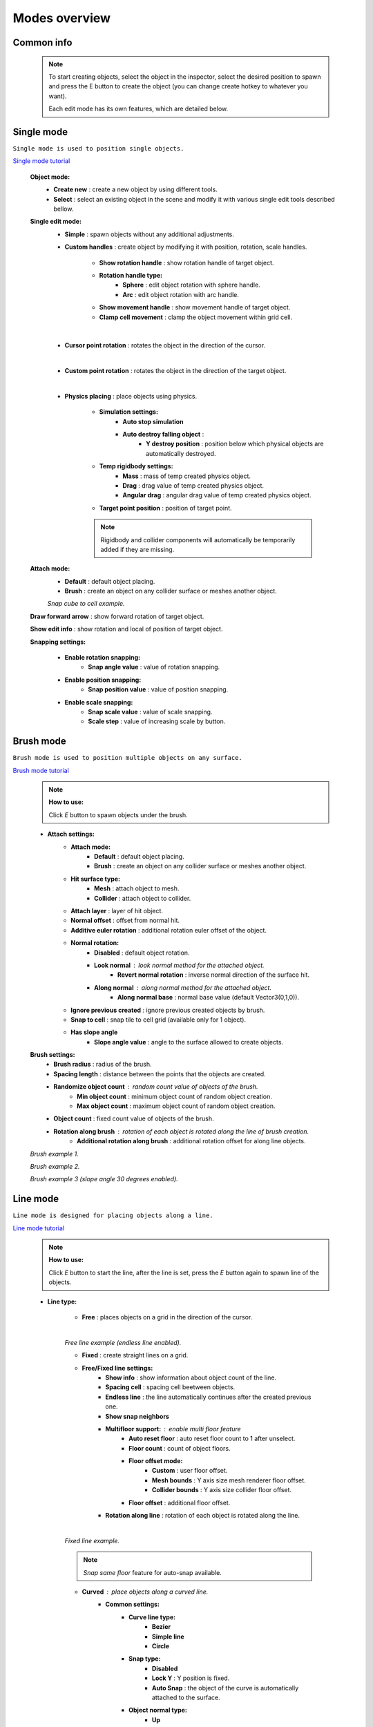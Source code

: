 Modes overview
=====

.. _modes:
	
Common info
------------

	.. note::
		To start creating objects, select the object in the inspector, select the desired position to spawn and press the E button to create the object (you can change create hotkey to whatever you want).
		
		Each edit mode has its own features, which are detailed below.

Single mode
------------

``Single mode is used to position single objects.``

`Single mode tutorial <https://youtu.be/wHtF12qiRgI>`_

	.. image:: images/modes/SingleMode/SingleModeTab1.png
	
	**Object mode:**
		* **Create new** : create a new object by using different tools.
		* **Select** : select an existing object in the scene and modify it with various single edit tools described bellow.
		
	**Single edit mode:**
		* **Simple** : spawn objects without any additional adjustments.
		
		* **Custom handles** : create object by modifying it with position, rotation, scale handles.
		
			.. image:: images/modes/SingleMode/SingleModeTab2.png
				
			* **Show rotation handle** : show rotation handle of target object.
			* **Rotation handle type:**
				* **Sphere** : edit object rotation with sphere handle.
				* **Arc** : edit object rotation with arc handle.
			* **Show movement handle** : show movement handle of target object.
			* **Clamp cell movement** : clamp the object movement within grid cell.

		.. image:: images/modes/SingleMode/SelectEditExample.png
		
		|
		
		* **Cursor point rotation** : rotates the object in the direction of the cursor.
		
		.. image:: images/modes/SingleMode/CursorPointExample.png
		
		|
		
		* **Custom point rotation** : rotates the object in the direction of the target object.		
		
		.. image:: images/modes/SingleMode/SingleModeTab4.png
		
			* **Snap Y Axis** : snap target object to the Y axis.
			* **Target point position** : position of target point.
		
		.. image:: images/modes/SingleMode/CustomPointRotationExample.png		
		
		|			
		
		* **Physics placing** : place objects using physics.
		
			.. image:: images/modes/SingleMode/SingleModeTab5.png
		
			* **Simulation settings:**
				* **Auto stop simulation**
				* **Auto destroy falling object** :
					* **Y destroy position** : position below which physical objects are automatically destroyed.
				
			* **Temp rigidbody settings:**
				* **Mass** : mass of temp created physics object.
				* **Drag** : drag value of temp created physics object.
				* **Angular drag** : angular drag value of temp created physics object.
				
			* **Target point position** : position of target point.
			
			.. image:: images/modes/SingleMode/PhysicsPlacingExample.png
			
			.. note::
				Rigidbody and collider components will automatically be temporarily added if they are missing.
		
		
	**Attach mode:**
		* **Default** : default object placing.
		* **Brush** : create an object on any collider surface or meshes another object.
		
		.. image:: images/modes/SingleMode/SingleModeTab6.png
		
		.. image:: images/modes/SingleMode/SingleModeTab6-1.png
			:width: 500

			* **Hit surface type:**
				* **Mesh** : attach object to mesh.
				* **Collider** : attach object to collider.
			* **Attach layer** : layer of hit object.
			* **Normal offset** : offset from normal hit.
			* **Additive euler rotation** : additional rotation euler offset of the object.
			* **Normal rotation:**
				* **Disabled** : default object rotation.
					* **Look normal** : look normal method for the attached object.
					* **Revert normal rotation** : inverse normal direction of the surface hit.
				* **Along normal** : along normal method for the attached object.
					* **Along normal base** : normal base value (default Vector3(0,1,0)).	
			* **Snap to cell** : snap tile to cell grid (useful for attaching cube tiles).
				* **Add surface pivot offset** : 
			
		.. image:: images/modes/SingleMode/SingleModeTab6-2.png
		`Snap cube to cell example.`
		
		
	**Draw forward arrow** : show forward rotation of target object.
	
	**Show edit info** : show rotation and local of position of target object.
	
	**Snapping settings:**
	
		.. image:: images/modes/SingleMode/SingleModeTab7.png
	
		* **Enable rotation snapping:**
			* **Snap angle value** : value of rotation snapping.					
		* **Enable position snapping:**
			* **Snap position value** : value of position snapping.
		* **Enable scale snapping:**
			* **Snap scale value** : value of scale snapping.
			* **Scale step** : value of increasing scale by button.

Brush mode
------------

``Brush mode is used to position multiple objects on any surface.``

`Brush mode tutorial <https://youtu.be/CrvR2lRYawo>`_

	.. note::
		**How to use:**
							
		Click `E` button to spawn objects under the brush.		


	.. image:: images/modes/BrushMode/BrushModeTab1.png

	* **Attach settings:**
		* **Attach mode:**
			* **Default** : default object placing.
			* **Brush** : create an object on any collider surface or meshes another object.
		
		* **Hit surface type:**
			* **Mesh** : attach object to mesh.
			* **Collider** : attach object to collider.
		* **Attach layer** : layer of hit object.
		* **Normal offset** : offset from normal hit.
		* **Additive euler rotation** : additional rotation euler offset of the object.
		* **Normal rotation:**
			* **Disabled** : default object rotation.
			* **Look normal** : look normal method for the attached object.
				* **Revert normal rotation** : inverse normal direction of the surface hit.
			* **Along normal** : along normal method for the attached object.
				* **Along normal base** : normal base value (default Vector3(0,1,0)).	
		* **Ignore previous created** : ignore previous created objects by brush.
		* **Snap to cell** : snap tile to cell grid (available only for 1 object).
		* **Has slope angle**
			* **Slope angle value** : angle to the surface allowed to create objects.
			
			
	.. image:: images/modes/BrushMode/BrushModeTab2.png
	
	**Brush settings:**		
		* **Brush radius** : radius of the brush.
		* **Spacing length** : distance between the points that the objects are created.
		* **Randomize object count** : random count value of objects of the brush.
			* **Min object count** : minimum object count of random object creation.
			* **Max object count** : maximum object count of random object creation.
		* **Object count** : fixed count value of objects of the brush.
		* **Rotation along brush** : rotation of each object is rotated along the line of brush creation.
			* **Additional rotation along brush** : additional rotation offset for along line objects.


	.. image:: images/modes/BrushMode/BrushExample1.png
	`Brush example 1.`
	
	
	.. image:: images/modes/BrushMode/BrushExample2.png
	`Brush example 2.`
	
	
	.. image:: images/modes/BrushMode/BrushExample3.png
	`Brush example 3 (slope angle 30 degrees enabled).`

Line mode
------------

``Line mode is designed for placing objects along a line.``

`Line mode tutorial <https://youtu.be/BPoSkfNI7FY>`_

	.. note::
		**How to use:**
							
		Click `E` button to start the line, after the line is set, press the `E` button again to spawn line of the objects.
		
	* **Line type:**
	
		.. image:: images/modes/LineMode/LineModeTab1.png
		* **Free** : places objects on a grid in the direction of the cursor.

		|
		.. image:: images/modes/LineMode/LineModeTab2.png
		`Free line example (endless line enabled).`
		
		
		.. image:: images/modes/LineMode/LineModeTab3.png
		* **Fixed** : create straight lines on a grid.
		
		* **Free/Fixed line settings:**
			* **Show info** : show information about object count of the line.
			* **Spacing cell** : spacing cell beetween objects.
			* **Endless line** : the line automatically continues after the created previous one. 
			* **Show snap neighbors**
			* **Multifloor support:** : enable multi floor feature
				* **Auto reset floor** : auto reset floor count to 1 after unselect.
				* **Floor count** : count of object floors.
				* **Floor offset mode:**
					* **Custom** : user floor offset.		
					* **Mesh bounds** : Y axis size mesh renderer floor offset.			
					* **Collider bounds** : Y axis size collider floor offset.				
				* **Floor offset** : additional floor offset.
			* **Rotation along line** : rotation of each object is rotated along the line.
			
		|
		.. image:: images/modes/LineMode/LineModeTab4.png
		`Fixed line example.`
		
		.. note::
			`Snap same floor` feature for auto-snap available.
		
		.. image:: images/modes/LineMode/LineModeTab5.png
		* **Curved** : place objects along a curved line.	
			* **Common settings:**
				* **Curve line type:**
					* **Bezier**
					* **Simple line**
					* **Circle**
				* **Snap type:**
					* **Disabled**
					* **Lock Y** : Y position is fixed.
					* **Auto Snap** : the object of the curve is automatically attached to the surface.
				* **Object normal type:**
					* **Up**
					* **Curve direction**
					* **Surface normal**
					* **Custom** : user normal.
			* **Tabs:**
				* **Common**
					* **Loop line** : should the line be looped.
					* **Additive euler rotation** : additional rotation for each object.
					* **Flexible spacing** : position of objects on the curve depending on their size.
					* **Spacing length** : user spacing.
					* **Clamp tangents** : tangents move together relative to the central node.
				* **Custom**
					* **Auto snap:**
						* **Attach to mesh** : should the object be attached to the mesh.
						* **Snap layer mask** : layer for attaching objects.
						* **Raycast direction** : direction of the raycast.
						* **Raycast distance** : raycast from offset point to raycast direction distance.
						* **Offset raycast distance** : offset from zero Y surface.
				* **Visual**
					* **Curve color** : color of the curve.
					* **Handles type** : handle type for tangents.
						* **Sphere**
						* **Position handle**
					* **Draw nodes** : display handles of the nodes.
					* **Draw buttons** : display add/remove buttons of the curve segments.
					* **Draw tangents** : display tangents of the nodes.
					* **Bezier segment line count** : count of bezier segments between nodes (the more segments the more accurate the curve).
					
		.. image:: images/modes/LineMode/LineModeTab6.png
		`Simple line example (random pattern enabled).`		
		
		.. image:: images/modes/LineMode/LineModeTab7.png
		`Bezier line example (auto-snap enabled).`		
		
		.. image:: images/modes/LineMode/LineModeTab8.png
		`Circle line example (object random enabled).`

		.. note::
			For simple line segment can be added by `Ctrl` and `left-mouse click` hotkeys.
		
Area mode
------------

``Area mode is designed for positioning objects by area.``

`Area mode tutorial <https://youtu.be/QqRKa3xVoyI>`_

	.. note::
		**How to use:**
							
		* Click `E` button to start the area, 
		.. image:: images/modes/AreaMode/AreaModeTab1.png
		
		* After the area is set, press the `E` button again to spawn area of the objects.
		.. image:: images/modes/AreaMode/AreaModeTab2.png
		
	.. image:: images/modes/AreaMode/AreaModeTab3.png

	* **Show info** : show information about object count of the area.
	* **Area mode type:**
		* **Default** : placing the object set on the area.
		* **Scale**	: scaling a single object on an area.
	* **Random spacing cell** : spacing cell beetween objects.
	* **Spacing cell** : spacing cell beetween objects.
	* **Multifloor support:** : enable multi floor feature
		* **Auto reset floor** : auto reset floor count to 1 after unselect.
		* **Floor count** : count of object floors.
		* **Floor offset mode:**
			* **Custom** : user floor offset.		
			* **Mesh bounds** : Y axis size mesh renderer floor offset.			
			* **Collider bounds** : Y axis size collider floor offset.				
		* **Floor offset** : additional floor offset.

	.. note::
		`Snap same floor` feature for auto-snap available.

Destroy mode
------------

``Destroy mode is designed for convenient destruction of objects in the scene.``

`Destroy mode tutorial <https://youtu.be/aZUhq0YlEk8>`_

	.. note::
		**How to use:**
								
		Click `E` button to start the destroy area, after the area is set, press the `E` button again to destroy the selected area.
			
	.. image:: images/modes/DestroyMode/DestroyModeTab1.png
	
	* **Delete mode:**
		* **MapTile grid delete**	
			* **Delete floor method:**
				* **Disabled**
				
				.. image:: images/modes/DestroyMode/DestroyModeTab2.png
				* **Selected** : selected floors are deleted.
					* **Floor height** : floor height in unity units.
					* **Floor precision** : offset on the edges between floors.
					* **Min floor number** : min floor number for delete. 
					* **Max floor number** : max floor number for delete. 
					
				.. image:: images/modes/DestroyMode/DestroyModeTab3.png
				* **Cell last amount** : selected top floors are deleted.
					* **Floor amount** : number of floors to remove.
					
				.. image:: images/modes/DestroyMode/DestroyModeTab4.png
				* **Area max amount** : maximal level floors are deleted.
					* **Floor amount** : number of floors to remove.	
					
			|
			.. image:: images/modes/DestroyMode/DestroyModeTab5.png
			`Cell last amount remove example.`			
			
			|
			.. image:: images/modes/DestroyMode/DestroyModeTab6.png
			`Selected 0 - 2 floors to remove example.`
					
					
		.. note::
			* The floor delete method only works on GameObjects with MapTile component.
			* Enable auto-snap to attach cursor for any surface.
			
		* **Raycast deletion:**	
			* **Common delete settings:**
				* **Allow delete not prefab** : gameobjects (not prefabs) can be deleted.
				* **Object type:**
					* **Any** : any object can be deleted.
					* **MapTile** : only `MapTile` objects can be deleted.
					* **Default gameobject** : only default gameobject (without `MapTile` component) objects can be deleted.
				* **Target layer** : layers that will be deleted.
				* **Draw debug** : show bounds of deletion.
				* **Debug color** : color of debug.
			* **Unique delete settings:**
				* **Box raycast**			
					* **Y box offset** : offset from surface.
					* **Max box raycast distance** : raycast distance from offset point.
				* **Brush raycast**
					* **Brush radius** : radius of the delete brush.
					* **Attach to surface:**
						* **Attach layer** : layer to which the brush is attached.
					* **Y brush raycast normal offset** : offset from brush hit surface.
					* **Max brush raycast distance** : raycast distance from offset point.
					
				.. note::
					**How to use:**
					
					Click `E` button to destroy objects under the brush.
					
			.. image:: images/modes/DestroyMode/DestroyModeTab7.png
			`Box raycast remove example.`		
			
			.. image:: images/modes/DestroyMode/DestroyModeTab8.png
			`Brush raycast remove example.`		
					
				.. note::
					The raycast method only works on any GameObject with collider.
			
				* **Screen selection**
					* **Selection object method:**
						* **Multiple** : all objects under selection box will be selected.
						* **Single** : only 1 object under the cursor will be selected.
					* **Auto destroy on select** : object will automatically be deleted after selection.
					* **Selection color** : color of the selection box.
					
				.. note::
					**How to use:**
							
					Click `E` button to start the selection box, after the objects are selected, press the `space` button to destroy them.
					
			.. image:: images/modes/DestroyMode/DestroyModeTab9.png
			`Screen selection remove example.`		

Tileset mode
------------

``Tileset area is created to create areas of linked tiles.``

`Tileset area mode tutorial <https://youtu.be/LaKgNFQdPNI>`_

	.. note::
		**How to use:**
							
		Click `E` button to start the tileset area, after the area is set, press the `E` button again to spawn tileset area.

	* **Selected MapTile prefab** : what MapTile prefab is selected.
	* **Selected tileset** : what tileset prefab is selected.
	
	**How to create tileset:**	
		* Toggle `create new tileset settings`.
		* Enter tileset name.
		* Press create button.
		.. image:: images/modes/TilesetArea/TilesetAreaTab1.png
		
		|
		* Drag and drop the desired prefabs into the box (the default prefab should drop first).
		
		.. image:: images/modes/TilesetArea/TileSetAreaExample1.png
		.. image:: images/modes/TilesetArea/TileSetAreaExample2.png
		* Press open tile edit mode prefab to configure the tile set.
		* Select the cells where the connection of the tiles will be.
		
			.. image:: images/modes/TilesetArea/TilesetConnectionExample1.png
			|
			.. image:: images/modes/TilesetArea/TilesetConnectionExample2.png
			|
			.. image:: images/modes/TilesetArea/TilesetConnectionExample3.png
			|
			.. image:: images/modes/TilesetArea/TilesetConnectionExample4.png
				
			`Tile connection setup example example.`						
				
			|
			.. image:: images/modes/TilesetArea/CreateTilesetExample1.png
			`Create tileset area example.`		
	
Translate mode
------------

``Translate mode is designed to move the set of object.``

`Translate mode tutorial <https://youtu.be/mlIa1BwmDiE>`_

	.. note::
		**How to use:**							
			* Click `E` button to start the selection area.
			* Move the scene handle to the desired position.
			* Press the `E` button again to translate selected objects.

	.. image:: images/modes/TranslateMode/TranslateModeTab1.png
	
	* **Movement type:**
		* **World cursor** : objects move along the world cursor.
		* **Scene handle** : objects move along the scene handle.
	* **Translate mode:**
		* **Full translate** : objects can be moved only if all selected objects can be moved.
		* **Partial translate** : will be translated those objects that do not intersect other objects.
		* **Can replace** : intersected objects can be replaced when the selected objects are translated.
	* **Selection method:**
		* **Map** : selecting objects on the grid.
		* **Screen selection** : selecting objects under the selection box.
	* **Hide source selected objects** : source objects will be hidden for the time of the translating.
	* **Show intersected objects** : intersected objects will be highlighted.
		* **Intersected objects color** : the color of the intersected objects highlighting.
	* **Report translate result** : on/off translate result report in the console.
	* **Snap to grid**	
		* **Snap grid enabled** : snapping on the grid.
			* **Cell offset** : value of offset in grid cells.
			* **Custom Y Snap** : custom snapping value for Y axis.
		* **Snap grid disabled:**	
			* **Translate snap type** : custom snapping.
				* **Snap translate** : offset of translation will be snapped.
				* **Snap position** : position of translated objects will be snapped.
			* **Snap value**
	* **Lock Y Axis** : when moving objects, the Y axis will be locked.
	
	|
	.. image:: images/modes/TranslateMode/TranslateModeExample1.png
	`Translate mode example 1.`	
	
	|
	.. image:: images/modes/TranslateMode/TranslateModeExample2.png
	`Translate mode example 2 (Red object is a source, blue object is the intersected object).`

Create template mode
------------

``Template mode is designed to create template prefabs from existing prefabs.``

`Template mode tutorial <https://youtu.be/c67ExYwabG0>`_

	.. note::
		**How to use:**
			* Click `E` button to start the selection area, after the desired objects are selected, configure the template parameters and click the `create` button.
			.. image:: images/modes/TemplateMode/TemplateMode1.png
			* After the desired objects are selected, configure the template parameters.
			* Click the `create` button.

	.. image:: images/modes/TemplateMode/TemplateMode2.png
	
	* **Selection method:**
		* **Map:** selecting objects on the grid.
		* **Screen selection:** selecting objects under the selection box.
			* **Object type:**
				* **Any** : any object can be selected.
				* **MapTile** : only `MapTile` objects can be selected.
				* **Default gameobject** : only default gameobject (without `MapTile` component) objects can be selected.
			* **Target layer** : layer of objects to be selected.
			* **Selection object method:**
				* **Multiple** : all objects under selection box will be selected.
				* **Single** : only 1 object under the cursor will be selected.
			* **Selection color** : color of the selection box.
	* **Template prefab name** : template name.
	* **Template create path** : template creation path.
	* **Template object type:**
		* **MapTile** : template will be created with the MapTile component.
		* **Default gameobject** : template will be created without the MapTile component.
	* **Child prefab type:**
		* **Linked prefab** : child objects of the template are linked prefabs.
		* **Prefab clone**: child objects of the template are prefab clones.
	* **Category type:**
		* **Template**: template prefab is added to the template category.
		* **Custom**: template prefab is added to the custom category.
			* **Category**: name of the custom category.
	* **Delete child components**: delete all unity-components of the object.
		* **Delete only MapTile**: or only MapTile component
	* **Delete child colliders**: delete colliders of created object
	* **Selected object count**: the number of selected objects for the template.
	* **Template pivot**: local pivot position of the template.
	* **Current template tile size**: the current grid size of the template.
	* **Draw bounds**: draw bounds of the template.
		* **Y bounds size**: y bounds size of the template.
		* **Bounds color**: color of the bounds.
		
	|
	.. image:: images/modes/TemplateMode/TemplateMode3.png
	`Template mode example.`


